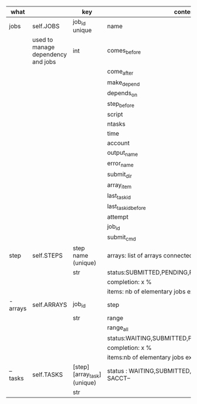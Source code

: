 * 



|----------+------------------------------------+-----------------------------+------------------------------------------------------|
| what     |                                    | key                         | content                                              |
|----------+------------------------------------+-----------------------------+------------------------------------------------------|
| jobs     | self.JOBS                          | job_id unique               | name                                                 |
|          | used to manage dependency and jobs | int                         | comes_before                                         |
|          |                                    |                             | come_after                                           |
|          |                                    |                             | make_depend                                          |
|          |                                    |                             | depends_on                                           |
|          |                                    |                             | step_before                                          |
|          |                                    |                             | script                                               |
|          |                                    |                             | ntasks                                               |
|          |                                    |                             | time                                                 |
|          |                                    |                             | account                                              |
|          |                                    |                             | output_name                                          |
|          |                                    |                             | error_name                                           |
|          |                                    |                             | submit_dir                                           |
|          |                                    |                             | array_item                                           |
|          |                                    |                             | last_task_id                                         |
|          |                                    |                             | last_task_id_before                                  |
|          |                                    |                             | attempt                                              |
|          |                                    |                             | job_id                                               |
|          |                                    |                             | submit_cmd                                           |
|----------+------------------------------------+-----------------------------+------------------------------------------------------|
| step     | self.STEPS                         | step name  (unique)         | arrays: list of arrays connected                     |
|          |                                    | str                         | status:SUBMITTED,PENDING,RUNNING,DONE,               |
|          |                                    |                             | completion: x %                                      |
|          |                                    |                             | items: nb of elementary jobs expected in this steps  |
|----------+------------------------------------+-----------------------------+------------------------------------------------------|
| - arrays | self.ARRAYS                        | job_id                      | step                                                 |
|          |                                    | str                         | range                                                |
|          |                                    |                             | range_all                                            |
|          |                                    |                             | status:WAITING,SUBMITTED,PENDING,RUNNING,DONE,       |
|          |                                    |                             | completion: x %                                      |
|          |                                    |                             | items:nb of elementary jobs expected in this steps   |
|----------+------------------------------------+-----------------------------+------------------------------------------------------|
| -- tasks | self.TASKS                         | [step][array_task] (unique) | status : WAITING,SUBMITTED, or  --STATE FROM SACCT-- |
|          |                                    |   str                       |                                                      |
|----------+------------------------------------+-----------------------------+------------------------------------------------------|


